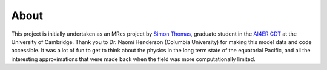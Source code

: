 About
==============================

This project is initially undertaken as an MRes project by 
`Simon Thomas`_, graduate student in the `AI4ER CDT`_ 
at the University of Cambridge. 
Thank you to Dr. Naomi Henderson (Columbia University)
for making this model data and code accessible.
It was a lot of fun to get to think about the 
physics in the long term state of the equatorial Pacific, 
and all the interesting approximations that were made 
back when the field was more computationally limited.

.. _Simon Thomas: https://sdat2.github.io/
.. _AI4ER CDT: https://ai4er-cdt.esc.cam.ac.uk/

